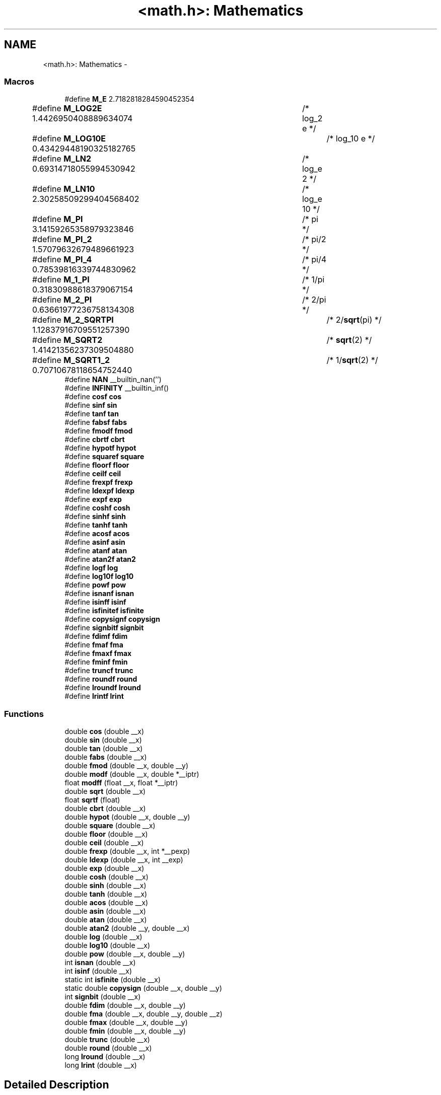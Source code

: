 .TH "<math.h>: Mathematics" 3 "Tue Aug 12 2014" "Version 1.8.1" "avr-libc" \" -*- nroff -*-
.ad l
.nh
.SH NAME
<math.h>: Mathematics \- 
.SS "Macros"

.in +1c
.ti -1c
.RI "#define \fBM_E\fP   2\&.7182818284590452354"
.br
.ti -1c
.RI "#define \fBM_LOG2E\fP   1\&.4426950408889634074	/* log_2 e */"
.br
.ti -1c
.RI "#define \fBM_LOG10E\fP   0\&.43429448190325182765	/* log_10 e */"
.br
.ti -1c
.RI "#define \fBM_LN2\fP   0\&.69314718055994530942	/* log_e 2 */"
.br
.ti -1c
.RI "#define \fBM_LN10\fP   2\&.30258509299404568402	/* log_e 10 */"
.br
.ti -1c
.RI "#define \fBM_PI\fP   3\&.14159265358979323846	/* pi */"
.br
.ti -1c
.RI "#define \fBM_PI_2\fP   1\&.57079632679489661923	/* pi/2 */"
.br
.ti -1c
.RI "#define \fBM_PI_4\fP   0\&.78539816339744830962	/* pi/4 */"
.br
.ti -1c
.RI "#define \fBM_1_PI\fP   0\&.31830988618379067154	/* 1/pi */"
.br
.ti -1c
.RI "#define \fBM_2_PI\fP   0\&.63661977236758134308	/* 2/pi */"
.br
.ti -1c
.RI "#define \fBM_2_SQRTPI\fP   1\&.12837916709551257390	/* 2/\fBsqrt\fP(pi) */"
.br
.ti -1c
.RI "#define \fBM_SQRT2\fP   1\&.41421356237309504880	/* \fBsqrt\fP(2) */"
.br
.ti -1c
.RI "#define \fBM_SQRT1_2\fP   0\&.70710678118654752440	/* 1/\fBsqrt\fP(2) */"
.br
.ti -1c
.RI "#define \fBNAN\fP   __builtin_nan('')"
.br
.ti -1c
.RI "#define \fBINFINITY\fP   __builtin_inf()"
.br
.ti -1c
.RI "#define \fBcosf\fP   \fBcos\fP"
.br
.ti -1c
.RI "#define \fBsinf\fP   \fBsin\fP"
.br
.ti -1c
.RI "#define \fBtanf\fP   \fBtan\fP"
.br
.ti -1c
.RI "#define \fBfabsf\fP   \fBfabs\fP"
.br
.ti -1c
.RI "#define \fBfmodf\fP   \fBfmod\fP"
.br
.ti -1c
.RI "#define \fBcbrtf\fP   \fBcbrt\fP"
.br
.ti -1c
.RI "#define \fBhypotf\fP   \fBhypot\fP"
.br
.ti -1c
.RI "#define \fBsquaref\fP   \fBsquare\fP"
.br
.ti -1c
.RI "#define \fBfloorf\fP   \fBfloor\fP"
.br
.ti -1c
.RI "#define \fBceilf\fP   \fBceil\fP"
.br
.ti -1c
.RI "#define \fBfrexpf\fP   \fBfrexp\fP"
.br
.ti -1c
.RI "#define \fBldexpf\fP   \fBldexp\fP"
.br
.ti -1c
.RI "#define \fBexpf\fP   \fBexp\fP"
.br
.ti -1c
.RI "#define \fBcoshf\fP   \fBcosh\fP"
.br
.ti -1c
.RI "#define \fBsinhf\fP   \fBsinh\fP"
.br
.ti -1c
.RI "#define \fBtanhf\fP   \fBtanh\fP"
.br
.ti -1c
.RI "#define \fBacosf\fP   \fBacos\fP"
.br
.ti -1c
.RI "#define \fBasinf\fP   \fBasin\fP"
.br
.ti -1c
.RI "#define \fBatanf\fP   \fBatan\fP"
.br
.ti -1c
.RI "#define \fBatan2f\fP   \fBatan2\fP"
.br
.ti -1c
.RI "#define \fBlogf\fP   \fBlog\fP"
.br
.ti -1c
.RI "#define \fBlog10f\fP   \fBlog10\fP"
.br
.ti -1c
.RI "#define \fBpowf\fP   \fBpow\fP"
.br
.ti -1c
.RI "#define \fBisnanf\fP   \fBisnan\fP"
.br
.ti -1c
.RI "#define \fBisinff\fP   \fBisinf\fP"
.br
.ti -1c
.RI "#define \fBisfinitef\fP   \fBisfinite\fP"
.br
.ti -1c
.RI "#define \fBcopysignf\fP   \fBcopysign\fP"
.br
.ti -1c
.RI "#define \fBsignbitf\fP   \fBsignbit\fP"
.br
.ti -1c
.RI "#define \fBfdimf\fP   \fBfdim\fP"
.br
.ti -1c
.RI "#define \fBfmaf\fP   \fBfma\fP"
.br
.ti -1c
.RI "#define \fBfmaxf\fP   \fBfmax\fP"
.br
.ti -1c
.RI "#define \fBfminf\fP   \fBfmin\fP"
.br
.ti -1c
.RI "#define \fBtruncf\fP   \fBtrunc\fP"
.br
.ti -1c
.RI "#define \fBroundf\fP   \fBround\fP"
.br
.ti -1c
.RI "#define \fBlroundf\fP   \fBlround\fP"
.br
.ti -1c
.RI "#define \fBlrintf\fP   \fBlrint\fP"
.br
.in -1c
.SS "Functions"

.in +1c
.ti -1c
.RI "double \fBcos\fP (double __x)"
.br
.ti -1c
.RI "double \fBsin\fP (double __x)"
.br
.ti -1c
.RI "double \fBtan\fP (double __x)"
.br
.ti -1c
.RI "double \fBfabs\fP (double __x)"
.br
.ti -1c
.RI "double \fBfmod\fP (double __x, double __y)"
.br
.ti -1c
.RI "double \fBmodf\fP (double __x, double *__iptr)"
.br
.ti -1c
.RI "float \fBmodff\fP (float __x, float *__iptr)"
.br
.ti -1c
.RI "double \fBsqrt\fP (double __x)"
.br
.ti -1c
.RI "float \fBsqrtf\fP (float)"
.br
.ti -1c
.RI "double \fBcbrt\fP (double __x)"
.br
.ti -1c
.RI "double \fBhypot\fP (double __x, double __y)"
.br
.ti -1c
.RI "double \fBsquare\fP (double __x)"
.br
.ti -1c
.RI "double \fBfloor\fP (double __x)"
.br
.ti -1c
.RI "double \fBceil\fP (double __x)"
.br
.ti -1c
.RI "double \fBfrexp\fP (double __x, int *__pexp)"
.br
.ti -1c
.RI "double \fBldexp\fP (double __x, int __exp)"
.br
.ti -1c
.RI "double \fBexp\fP (double __x)"
.br
.ti -1c
.RI "double \fBcosh\fP (double __x)"
.br
.ti -1c
.RI "double \fBsinh\fP (double __x)"
.br
.ti -1c
.RI "double \fBtanh\fP (double __x)"
.br
.ti -1c
.RI "double \fBacos\fP (double __x)"
.br
.ti -1c
.RI "double \fBasin\fP (double __x)"
.br
.ti -1c
.RI "double \fBatan\fP (double __x)"
.br
.ti -1c
.RI "double \fBatan2\fP (double __y, double __x)"
.br
.ti -1c
.RI "double \fBlog\fP (double __x)"
.br
.ti -1c
.RI "double \fBlog10\fP (double __x)"
.br
.ti -1c
.RI "double \fBpow\fP (double __x, double __y)"
.br
.ti -1c
.RI "int \fBisnan\fP (double __x)"
.br
.ti -1c
.RI "int \fBisinf\fP (double __x)"
.br
.ti -1c
.RI "static int \fBisfinite\fP (double __x)"
.br
.ti -1c
.RI "static double \fBcopysign\fP (double __x, double __y)"
.br
.ti -1c
.RI "int \fBsignbit\fP (double __x)"
.br
.ti -1c
.RI "double \fBfdim\fP (double __x, double __y)"
.br
.ti -1c
.RI "double \fBfma\fP (double __x, double __y, double __z)"
.br
.ti -1c
.RI "double \fBfmax\fP (double __x, double __y)"
.br
.ti -1c
.RI "double \fBfmin\fP (double __x, double __y)"
.br
.ti -1c
.RI "double \fBtrunc\fP (double __x)"
.br
.ti -1c
.RI "double \fBround\fP (double __x)"
.br
.ti -1c
.RI "long \fBlround\fP (double __x)"
.br
.ti -1c
.RI "long \fBlrint\fP (double __x)"
.br
.in -1c
.SH "Detailed Description"
.PP 

.PP
.nf
#include <math\&.h> 

.fi
.PP
.PP
This header file declares basic mathematics constants and functions\&.
.PP
\fBNotes:\fP
.RS 4

.IP "\(bu" 2
In order to access the functions declared herein, it is usually also required to additionally link against the library \fClibm\&.a\fP\&. See also the related \fBFAQ entry\fP\&.
.IP "\(bu" 2
Math functions do not raise exceptions and do not change the \fCerrno\fP variable\&. Therefore the majority of them are declared with const attribute, for better optimization by GCC\&. 
.PP
.RE
.PP

.SH "Macro Definition Documentation"
.PP 
.SS "#define acosf   \fBacos\fP"
The alias for \fBacos()\fP\&. 
.SS "#define asinf   \fBasin\fP"
The alias for \fBasin()\fP\&. 
.SS "#define atan2f   \fBatan2\fP"
The alias for \fBatan2()\fP\&. 
.SS "#define atanf   \fBatan\fP"
The alias for \fBatan()\fP\&. 
.SS "#define cbrtf   \fBcbrt\fP"
The alias for \fBcbrt()\fP\&. 
.SS "#define ceilf   \fBceil\fP"
The alias for \fBceil()\fP\&. 
.SS "#define copysignf   \fBcopysign\fP"
The alias for \fBcopysign()\fP\&. 
.SS "#define cosf   \fBcos\fP"
The alias for \fBcos()\fP\&. 
.SS "#define coshf   \fBcosh\fP"
The alias for \fBcosh()\fP\&. 
.SS "#define expf   \fBexp\fP"
The alias for \fBexp()\fP\&. 
.SS "#define fabsf   \fBfabs\fP"
The alias for \fBfabs()\fP\&. 
.SS "#define fdimf   \fBfdim\fP"
The alias for \fBfdim()\fP\&. 
.SS "#define floorf   \fBfloor\fP"
The alias for \fBfloor()\fP\&. 
.SS "#define fmaf   \fBfma\fP"
The alias for \fBfma()\fP\&. 
.SS "#define fmaxf   \fBfmax\fP"
The alias for \fBfmax()\fP\&. 
.SS "#define fminf   \fBfmin\fP"
The alias for \fBfmin()\fP\&. 
.SS "#define fmodf   \fBfmod\fP"
The alias for \fBfmod()\fP\&. 
.SS "#define frexpf   \fBfrexp\fP"
The alias for \fBfrexp()\fP\&. 
.SS "#define hypotf   \fBhypot\fP"
The alias for \fBhypot()\fP\&. 
.SS "#define INFINITY   __builtin_inf()"
INFINITY constant\&. 
.SS "#define isfinitef   \fBisfinite\fP"
The alias for \fBisfinite()\fP\&. 
.SS "#define isinff   \fBisinf\fP"
The alias for \fBisinf()\fP\&. 
.SS "#define isnanf   \fBisnan\fP"
The alias for \fBisnan()\fP\&. 
.SS "#define ldexpf   \fBldexp\fP"
The alias for \fBldexp()\fP\&. 
.SS "#define log10f   \fBlog10\fP"
The alias for \fBlog10()\fP\&. 
.SS "#define logf   \fBlog\fP"
The alias for \fBlog()\fP\&. 
.SS "#define lrintf   \fBlrint\fP"
The alias for \fBlrint()\fP\&. 
.SS "#define lroundf   \fBlround\fP"
The alias for \fBlround()\fP\&. 
.SS "#define M_1_PI   0\&.31830988618379067154	/* 1/pi */"
The constant \fI1/pi\fP\&. 
.SS "#define M_2_PI   0\&.63661977236758134308	/* 2/pi */"
The constant \fI2/pi\fP\&. 
.SS "#define M_2_SQRTPI   1\&.12837916709551257390	/* 2/\fBsqrt\fP(pi) */"
The constant \fI2/sqrt\fP(pi)\&. 
.SS "#define M_E   2\&.7182818284590452354"
The constant \fIe\fP\&. 
.SS "#define M_LN10   2\&.30258509299404568402	/* log_e 10 */"
The natural logarithm of the 10\&. 
.SS "#define M_LN2   0\&.69314718055994530942	/* log_e 2 */"
The natural logarithm of the 2\&. 
.SS "#define M_LOG10E   0\&.43429448190325182765	/* log_10 e */"
The logarithm of the \fIe\fP to base 10\&. 
.SS "#define M_LOG2E   1\&.4426950408889634074	/* log_2 e */"
The logarithm of the \fIe\fP to base 2\&. 
.SS "#define M_PI   3\&.14159265358979323846	/* pi */"
The constant \fIpi\fP\&. 
.SS "#define M_PI_2   1\&.57079632679489661923	/* pi/2 */"
The constant \fIpi/2\fP\&. 
.SS "#define M_PI_4   0\&.78539816339744830962	/* pi/4 */"
The constant \fIpi/4\fP\&. 
.SS "#define M_SQRT1_2   0\&.70710678118654752440	/* 1/\fBsqrt\fP(2) */"
The constant \fI1/sqrt\fP(2)\&. 
.SS "#define M_SQRT2   1\&.41421356237309504880	/* \fBsqrt\fP(2) */"
The square root of 2\&. 
.SS "#define NAN   __builtin_nan('')"
NAN constant\&. 
.SS "#define powf   \fBpow\fP"
The alias for \fBpow()\fP\&. 
.SS "#define roundf   \fBround\fP"
The alias for \fBround()\fP\&. 
.SS "#define signbitf   \fBsignbit\fP"
The alias for \fBsignbit()\fP\&. 
.SS "#define sinf   \fBsin\fP"
The alias for \fBsin()\fP\&. 
.SS "#define sinhf   \fBsinh\fP"
The alias for \fBsinh()\fP\&. 
.SS "#define squaref   \fBsquare\fP"
The alias for \fBsquare()\fP\&. 
.SS "#define tanf   \fBtan\fP"
The alias for \fBtan()\fP\&. 
.SS "#define tanhf   \fBtanh\fP"
The alias for \fBtanh()\fP\&. 
.SS "#define truncf   \fBtrunc\fP"
The alias for \fBtrunc()\fP\&. 
.SH "Function Documentation"
.PP 
.SS "double acos (double__x)"
The \fBacos()\fP function computes the principal value of the arc cosine of \fI__x\fP\&. The returned value is in the range [0, pi] radians\&. A domain error occurs for arguments not in the range [-1, +1]\&. 
.SS "double asin (double__x)"
The \fBasin()\fP function computes the principal value of the arc sine of \fI__x\fP\&. The returned value is in the range [-pi/2, pi/2] radians\&. A domain error occurs for arguments not in the range [-1, +1]\&. 
.SS "double atan (double__x)"
The \fBatan()\fP function computes the principal value of the arc tangent of \fI__x\fP\&. The returned value is in the range [-pi/2, pi/2] radians\&. 
.SS "double atan2 (double__y, double__x)"
The \fBatan2()\fP function computes the principal value of the arc tangent of \fI__y / __x\fP, using the signs of both arguments to determine the quadrant of the return value\&. The returned value is in the range [-pi, +pi] radians\&. 
.SS "double cbrt (double__x)"
The \fBcbrt()\fP function returns the cube root of \fI__x\fP\&. 
.SS "double ceil (double__x)"
The \fBceil()\fP function returns the smallest integral value greater than or equal to \fI__x\fP, expressed as a floating-point number\&. 
.SS "static double copysign (double__x, double__y)\fC [static]\fP"
The \fBcopysign()\fP function returns \fI__x\fP but with the sign of \fI__y\fP\&. They work even if \fI__x\fP or \fI__y\fP are NaN or zero\&. 
.SS "double cos (double__x)"
The \fBcos()\fP function returns the cosine of \fI__x\fP, measured in radians\&. 
.SS "double cosh (double__x)"
The \fBcosh()\fP function returns the hyperbolic cosine of \fI__x\fP\&. 
.SS "double exp (double__x)"
The \fBexp()\fP function returns the exponential value of \fI__x\fP\&. 
.SS "double fabs (double__x)"
The \fBfabs()\fP function computes the absolute value of a floating-point number \fI__x\fP\&. 
.SS "double fdim (double__x, double__y)"
The \fBfdim()\fP function returns \fImax(__x - __y, 0)\fP\&. If \fI__x\fP or \fI__y\fP or both are NaN, NaN is returned\&. 
.SS "double floor (double__x)"
The \fBfloor()\fP function returns the largest integral value less than or equal to \fI__x\fP, expressed as a floating-point number\&. 
.SS "double fma (double__x, double__y, double__z)"
The \fBfma()\fP function performs floating-point multiply-add\&. This is the operation \fI(__x * __y) + __z\fP, but the intermediate result is not rounded to the destination type\&. This can sometimes improve the precision of a calculation\&. 
.SS "double fmax (double__x, double__y)"
The \fBfmax()\fP function returns the greater of the two values \fI__x\fP and \fI__y\fP\&. If an argument is NaN, the other argument is returned\&. If both arguments are NaN, NaN is returned\&. 
.SS "double fmin (double__x, double__y)"
The \fBfmin()\fP function returns the lesser of the two values \fI__x\fP and \fI__y\fP\&. If an argument is NaN, the other argument is returned\&. If both arguments are NaN, NaN is returned\&. 
.SS "double fmod (double__x, double__y)"
The function \fBfmod()\fP returns the floating-point remainder of \fI__x / __y\fP\&. 
.SS "double frexp (double__x, int *__pexp)"
The \fBfrexp()\fP function breaks a floating-point number into a normalized fraction and an integral power of 2\&. It stores the integer in the \fCint\fP object pointed to by \fI__pexp\fP\&.
.PP
If \fI__x\fP is a normal float point number, the \fBfrexp()\fP function returns the value \fCv\fP, such that \fCv\fP has a magnitude in the interval [1/2, 1) or zero, and \fI__x\fP equals \fCv\fP times 2 raised to the power \fI__pexp\fP\&. If \fI__x\fP is zero, both parts of the result are zero\&. If \fI__x\fP is not a finite number, the \fBfrexp()\fP returns \fI__x\fP as is and stores 0 by \fI__pexp\fP\&.
.PP
\fBNote:\fP
.RS 4
This implementation permits a zero pointer as a directive to skip a storing the exponent\&. 
.RE
.PP

.SS "double hypot (double__x, double__y)"
The \fBhypot()\fP function returns \fIsqrt(__x*__x + __y*__y)\fP\&. This is the length of the hypotenuse of a right triangle with sides of length \fI__x\fP and \fI__y\fP, or the distance of the point (\fI__x\fP, \fI__y\fP) from the origin\&. Using this function instead of the direct formula is wise, since the error is much smaller\&. No underflow with small \fI__x\fP and \fI__y\fP\&. No overflow if result is in range\&. 
.SS "static int isfinite (double__x)\fC [static]\fP"
The \fBisfinite()\fP function returns a nonzero value if \fI__x\fP is finite: not plus or minus infinity, and not NaN\&. 
.SS "int isinf (double__x)"
The function \fBisinf()\fP returns 1 if the argument \fI__x\fP is positive infinity, -1 if \fI__x\fP is negative infinity, and 0 otherwise\&.
.PP
\fBNote:\fP
.RS 4
The GCC 4\&.3 can replace this function with inline code that returns the 1 value for both infinities (gcc bug #35509)\&. 
.RE
.PP

.SS "int isnan (double__x)"
The function \fBisnan()\fP returns 1 if the argument \fI__x\fP represents a 'not-a-number' (NaN) object, otherwise 0\&. 
.SS "double ldexp (double__x, int__exp)"
The \fBldexp()\fP function multiplies a floating-point number by an integral power of 2\&. It returns the value of \fI__x\fP times 2 raised to the power \fI__exp\fP\&. 
.SS "double log (double__x)"
The \fBlog()\fP function returns the natural logarithm of argument \fI__x\fP\&. 
.SS "double log10 (double__x)"
The \fBlog10()\fP function returns the logarithm of argument \fI__x\fP to base 10\&. 
.SS "long lrint (double__x)"
The \fBlrint()\fP function rounds \fI__x\fP to the nearest integer, rounding the halfway cases to the even integer direction\&. (That is both 1\&.5 and 2\&.5 values are rounded to 2)\&. This function is similar to rint() function, but it differs in type of return value and in that an overflow is possible\&.
.PP
\fBReturns:\fP
.RS 4
The rounded long integer value\&. If \fI__x\fP is not a finite number or an overflow was, this realization returns the \fCLONG_MIN\fP value (0x80000000)\&. 
.RE
.PP

.SS "long lround (double__x)"
The \fBlround()\fP function rounds \fI__x\fP to the nearest integer, but rounds halfway cases away from zero (instead of to the nearest even integer)\&. This function is similar to \fBround()\fP function, but it differs in type of return value and in that an overflow is possible\&.
.PP
\fBReturns:\fP
.RS 4
The rounded long integer value\&. If \fI__x\fP is not a finite number or an overflow was, this realization returns the \fCLONG_MIN\fP value (0x80000000)\&. 
.RE
.PP

.SS "double modf (double__x, double *__iptr)"
The \fBmodf()\fP function breaks the argument \fI__x\fP into integral and fractional parts, each of which has the same sign as the argument\&. It stores the integral part as a double in the object pointed to by \fI__iptr\fP\&.
.PP
The \fBmodf()\fP function returns the signed fractional part of \fI__x\fP\&.
.PP
\fBNote:\fP
.RS 4
This implementation skips writing by zero pointer\&. However, the GCC 4\&.3 can replace this function with inline code that does not permit to use NULL address for the avoiding of storing\&. 
.RE
.PP

.SS "float modff (float__x, float *__iptr)"
The alias for \fBmodf()\fP\&. 
.SS "double pow (double__x, double__y)"
The function \fBpow()\fP returns the value of \fI__x\fP to the exponent \fI__y\fP\&. 
.SS "double round (double__x)"
The \fBround()\fP function rounds \fI__x\fP to the nearest integer, but rounds halfway cases away from zero (instead of to the nearest even integer)\&. Overflow is impossible\&.
.PP
\fBReturns:\fP
.RS 4
The rounded value\&. If \fI__x\fP is an integral or infinite, \fI__x\fP itself is returned\&. If \fI__x\fP is \fCNaN\fP, then \fCNaN\fP is returned\&. 
.RE
.PP

.SS "int signbit (double__x)"
The \fBsignbit()\fP function returns a nonzero value if the value of \fI__x\fP has its sign bit set\&. This is not the same as `\fI__x\fP < 0\&.0', because IEEE 754 floating point allows zero to be signed\&. The comparison `-0\&.0 < 0\&.0' is false, but `signbit (-0\&.0)' will return a nonzero value\&. 
.SS "double sin (double__x)"
The \fBsin()\fP function returns the sine of \fI__x\fP, measured in radians\&. 
.SS "double sinh (double__x)"
The \fBsinh()\fP function returns the hyperbolic sine of \fI__x\fP\&. 
.SS "double sqrt (double__x)"
The \fBsqrt()\fP function returns the non-negative square root of \fI__x\fP\&. 
.SS "double square (double__x)"
The function \fBsquare()\fP returns \fI__x * __x\fP\&.
.PP
\fBNote:\fP
.RS 4
This function does not belong to the C standard definition\&. 
.RE
.PP

.SS "double tan (double__x)"
The \fBtan()\fP function returns the tangent of \fI__x\fP, measured in radians\&. 
.SS "double tanh (double__x)"
The \fBtanh()\fP function returns the hyperbolic tangent of \fI__x\fP\&. 
.SS "double trunc (double__x)"
The \fBtrunc()\fP function rounds \fI__x\fP to the nearest integer not larger in absolute value\&. 
.SH "Author"
.PP 
Generated automatically by Doxygen for avr-libc from the source code\&.
